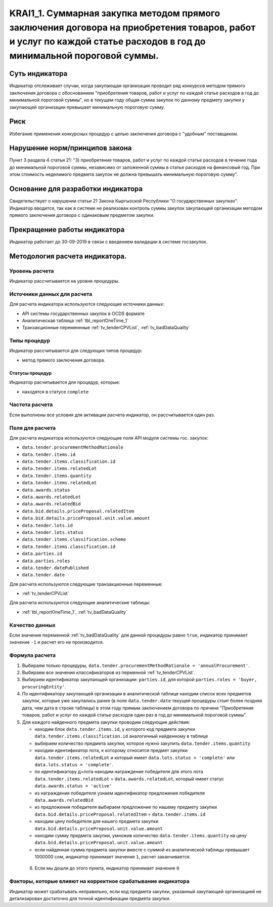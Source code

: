#####################################################################################################################################################################
KRAI1_1. Суммарная закупка методом прямого заключения договора на приобретения товаров, работ и услуг по каждой статье расходов в год до минимальной пороговой суммы.
#####################################################################################################################################################################

***************
Суть индикатора
***************

Индикатор отслеживает случаи, когда закупающая организация проводит ряд конкурсов методом прямого заключения договора с обоснованием "приобретения товаров, работ и услуг по каждой статье расходов  в год до минимальной пороговой суммы", но в текущем году общая сумма закупок по данному предмету закупки у закупающей организации превышает минимальную пороговую сумму.

****
Риск
****
Избегание применения конкурсных процедур с целью заключения договора с "удобным" поставщиком. 

*******************************
Нарушение норм/принципов закона
*******************************

Пункт 3 раздела 4 статьи 21: "3) приобретения товаров, работ и услуг по каждой статье расходов в течение года до минимальной пороговой суммы, независимо от заложенной суммы в статье расходов на финансовый год. При этом стоимость неделимого предмета закупок не должна превышать минимальную пороговую сумму".

***********************************
Основание для разработки индикатора
***********************************

Свидетельствует о нарушении статьи 21 Закона Кыргызской Республики "О государственных закупках".
Индикатор вводится, так как в системе не реализован контроль суммы закупок закупающей организации методом прямого заключения договора с одинаковым предметом закупки.

*****************************
Прекращение работы индикатора
*****************************
Индикатор работает до 30-09-2019 в связи с введением валидaции в системе госзакупок.

*******************************
Методология расчета индикатора.
*******************************

Уровень расчета
===============
Индикатор расcчитывается на уровне *процедуры*.

Источники данных для расчета
============================

Для расчета индикатора используются следующие источники данных:

- API системы государственных закупок в OCDS формате
- Аналитическая таблица :ref:`tbl_reportOneTime_1`
- Транзакционные переменнные :ref:`tv_tenderCPVList`, :ref:`tv_badDataQuality`

Типы процедур
=============

Индикатор рассчитывается для следующих типов процедур:

- метод прямого заключения договора.


Статусы процедур
----------------

Индикатор расчитывается для процедур, которые:

- находятся в статусе ``complete``


Частота расчета
===============

Если выполнены все условия для активации расчета индикатор, он рассчитывается один раз.

Поля для расчета
================

Для расчета индикатора используются следующие поля API модуля системы гос. закупок:

- ``data.tender.procurementMethodRationale``
- ``data.tender.items.id``
- ``data.tender.items.classification.id``
- ``data.tender.items.relatedLot``
- ``data.tender.items.quantity``
- ``data.tender.items.relatedLot``
- ``data.awards.status``
- ``data.awards.relatedLot``
- ``data.awards.relatedBid``
- ``data.bid.details.priceProposal.relatedItem``
- ``data.bid.details.priceProposal.unit.value.amount``
- ``data.tender.lots.id``
- ``data.tender.lots.status``
- ``data.tender.items.classification.scheme``
- ``data.tender.items.classification.id``
- ``data.parties.id``
- ``data.parties.roles``
- ``data.tender.datePublished``
- ``data.tender.date``

Для расчета используются следующие транзакционные переменные:

- :ref:`tv_tenderCPVList`

Для расчета используются следующие аналитические таблицы:

- :ref:`tbl_reportOneTime_1`, :ref:`tv_badDataQuality`

Качество данных
===============

Если значение переменной :ref:`tv_badDataQuality` для данной процедуры равно ``true``, индикатор принимает значение ``-1`` и расчет его не производится.

Формула расчета
===============

1. Выбираем только процедуры, ``data.tender.procurementMethodRationale = 'annualProcurement'``.

2. Выбираем все значения классификаторов из перменной :ref:`tv_tenderCPVList`.

3. Выбираем идентификатор закупающей организации:  ``parties.id``, для которой ``parties.roles = 'buyer, procuringEntity'``.

4. По идентификатору закупающей организации в аналитической таблице находим список всех предметов закупок, которые уже закупались ранее (в поле ``data.tender.date`` текущей процедуры стоит более поздняя дата, чем дата в строке таблицы) в этом году прямым заключением договора по причине "Приобретения товаров, работ и услуг по каждой статье расходов один раз в год до минимальной пороговой суммы".

5. Для каждого найденного предмета закупки проводим следующие действия:

   - находим блок ``data.tender.items.id``, у которого код предмета закупки ``data.tender.items.classification.id`` аналогичный найденному в таблице
   
   - выбираем количество предмета закупки, которое нужно закупить ``data.tender.items.quantity``
   
   - находим идентификатор лота, к которому относится предмет закупки ``data.tender.items.relatedLot`` и который имеет ``data.lots.status = 'complete'`` или ``data.lots.status = 'complete'``.
   
   - по идентификатору д=лота находим награждение победителя для этого лота ``data.tender.items.relatedLot`` = ``data.awards.relatedLot``, который имеет статус ``data.awards.status = 'active'``
   
   - из награждения победителя узнаем идентификатор предложения победителя ``data.awards.relatedBid``
   
   - из предложения победителя выбираем предложение по нашему предмету закупки ``data.bid.details.priceProposal.relatedItem`` = ``data.tender.items.id``
   
   - находим цену победителя для нашего предмета закупки ``data.bid.details.priceProposal.unit.value.amount``
   
   - находим сумму предмета закупки, умножив количество ``data.tender.items.quantity`` на цену ``data.bid.details.priceProposal.unit.value.amount``
   
   - если найденная сумма предмета закупки вместе с суммой из аналитической таблицы превышает 1000000 сом, индикатор принимает значение ``1``, расчет заканчивается.
 
 6. Если мы дошли до этого пункта, индикатор принимает значение ``0``

Факторы, которые влияют на корректное срабатывание индикатора
=============================================================

Индикатор может срабатывать неправильно, если код предмета закупки, указанный закупающей организацией не детализирован достаточно для точной идентификации предмета закупки.
